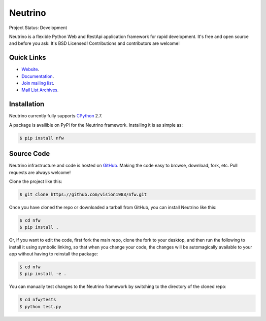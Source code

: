Neutrino
========
Project Status: Development

Neutrino is a flexible Python Web and RestApi application framework for rapid development. It's free and open source and before you ask: It's BSD Licensed! Contributions and contributors are welcome!

Quick Links
-----------

* `Website <http://neutrino.fwiw.co.za>`__.
* `Documentation <http://nfw.readthedocs.io>`__.
* `Join mailing list <http://neutrino.fwiw.co.za/cgi-bin/mailman/listinfo/neutrino>`__.
* `Mail List Archives <http://neutrino.fwiw.co.za/pipermail/neutrino/>`__.

Installation
------------

Neutrino currently fully supports `CPython <https://www.python.org/downloads/>`__ 2.7.

A package is availible on PyPI for the Neutrino framework.
Installing it is as simple as:

.. code:: bash

    $ pip install nfw

Source Code
-----------

Neutrino infrastructure and code is hosted on `GitHub <https://github.com/vision1983/nfw>`_. Making the code easy to browse, download, fork, etc. Pull requests are always welcome!

Clone the project like this:

.. code:: bash

    $ git clone https://github.com/vision1983/nfw.git

Once you have cloned the repo or downloaded a tarball from GitHub, you
can install Neutrino like this:

.. code:: bash

    $ cd nfw
    $ pip install .

Or, if you want to edit the code, first fork the main repo, clone the fork
to your desktop, and then run the following to install it using symbolic
linking, so that when you change your code, the changes will be automagically
available to your app without having to reinstall the package:

.. code:: bash

    $ cd nfw
    $ pip install -e .

You can manually test changes to the Neutrino framework by switching to the
directory of the cloned repo:

.. code:: bash

    $ cd nfw/tests
    $ python test.py
